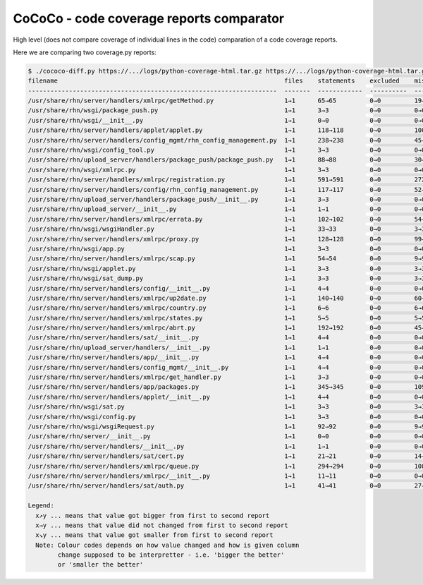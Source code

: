 CoCoCo - code coverage reports comparator
=========================================

High level (does not compare coverage of individual lines in the code) comparation of a code coverage reports.

Here we are comparing two coverage.py reports:

.. code:: sh

    $ ./cococo-diff.py https://.../logs/python-coverage-html.tar.gz https://.../logs/python-coverage-html.tar.gz
    filename                                                             files    statements    excluded    missing    branches    partial branches    missing branches    coverage [%]
    -------------------------------------------------------------------  -------  ------------  ----------  ---------  ----------  ------------------  ------------------  --------------
    /usr/share/rhn/server/handlers/xmlrpc/getMethod.py                   1→1      65→65         0→0         19→19      34→34       11→11               13→13               68→68
    /usr/share/rhn/wsgi/package_push.py                                  1→1      3→3           0→0         0→0        0→0         0→0                 0→0                 100→100
    /usr/share/rhn/wsgi/__init__.py                                      1→1      0→0           0→0         0→0        0→0         0→0                 0→0                 100→100
    /usr/share/rhn/server/handlers/applet/applet.py                      1→1      118→118       0→0         100→100    36→36       0→0                 36→36               12→12
    /usr/share/rhn/server/handlers/config_mgmt/rhn_config_management.py  1→1      238→238       0→0         45→45      58→58       18→18               24→24               77→77
    /usr/share/rhn/wsgi/config_tool.py                                   1→1      3→3           0→0         0→0        0→0         0→0                 0→0                 100→100
    /usr/share/rhn/upload_server/handlers/package_push/package_push.py   1→1      88→88         0→0         30→30      22→22       7→7                 11→11               63→63
    /usr/share/rhn/wsgi/xmlrpc.py                                        1→1      3→3           0→0         0→0        0→0         0→0                 0→0                 100→100
    /usr/share/rhn/server/handlers/xmlrpc/registration.py                1→1      591→591       0→0         272↗278    222→222     41→41               141→141             49↘48
    /usr/share/rhn/server/handlers/config/rhn_config_management.py       1→1      117→117       0→0         52→52      28→28       5→5                 15→15               54→54
    /usr/share/rhn/upload_server/handlers/package_push/__init__.py       1→1      3→3           0→0         0→0        0→0         0→0                 0→0                 100→100
    /usr/share/rhn/upload_server/__init__.py                             1→1      1→1           0→0         0→0        0→0         0→0                 0→0                 100→100
    /usr/share/rhn/server/handlers/xmlrpc/errata.py                      1→1      102→102       0→0         54→54      32→32       7→7                 23→23               43→43
    /usr/share/rhn/wsgi/wsgiHandler.py                                   1→1      33→33         0→0         3→3        16→16       2→2                 4→4                 86→86
    /usr/share/rhn/server/handlers/xmlrpc/proxy.py                       1→1      128→128       0→0         99→99      14→14       0→0                 14→14               20→20
    /usr/share/rhn/wsgi/app.py                                           1→1      3→3           0→0         0→0        0→0         0→0                 0→0                 100→100
    /usr/share/rhn/server/handlers/xmlrpc/scap.py                        1→1      54→54         0→0         9→9        14→14       5→5                 5→5                 79→79
    /usr/share/rhn/wsgi/applet.py                                        1→1      3→3           0→0         3→3        0→0         0→0                 0→0                 0→0
    /usr/share/rhn/wsgi/sat_dump.py                                      1→1      3→3           0→0         3→3        0→0         0→0                 0→0                 0→0
    /usr/share/rhn/server/handlers/config/__init__.py                    1→1      4→4           0→0         0→0        0→0         0→0                 0→0                 100→100
    /usr/share/rhn/server/handlers/xmlrpc/up2date.py                     1→1      140→140       0→0         60→60      26→26       0→0                 18→18               53→53
    /usr/share/rhn/server/handlers/xmlrpc/country.py                     1→1      6→6           0→0         6→6        2→2         0→0                 2→2                 0→0
    /usr/share/rhn/server/handlers/xmlrpc/states.py                      1→1      5→5           0→0         5→5        2→2         0→0                 2→2                 0→0
    /usr/share/rhn/server/handlers/xmlrpc/abrt.py                        1→1      192→192       0→0         45→45      52→52       10→10               18→18               74→74
    /usr/share/rhn/server/handlers/sat/__init__.py                       1→1      4→4           0→0         0→0        0→0         0→0                 0→0                 100→100
    /usr/share/rhn/upload_server/handlers/__init__.py                    1→1      1→1           0→0         0→0        0→0         0→0                 0→0                 100→100
    /usr/share/rhn/server/handlers/app/__init__.py                       1→1      4→4           0→0         0→0        0→0         0→0                 0→0                 100→100
    /usr/share/rhn/server/handlers/config_mgmt/__init__.py               1→1      4→4           0→0         0→0        0→0         0→0                 0→0                 100→100
    /usr/share/rhn/server/handlers/xmlrpc/get_handler.py                 1→1      3→3           0→0         0→0        0→0         0→0                 0→0                 100→100
    /usr/share/rhn/server/handlers/app/packages.py                       1→1      345→345       0→0         109→109    78→78       19→19               37→37               65→65
    /usr/share/rhn/server/handlers/applet/__init__.py                    1→1      4→4           0→0         0→0        0→0         0→0                 0→0                 100→100
    /usr/share/rhn/wsgi/sat.py                                           1→1      3→3           0→0         3→3        0→0         0→0                 0→0                 0→0
    /usr/share/rhn/wsgi/config.py                                        1→1      3→3           0→0         0→0        0→0         0→0                 0→0                 100→100
    /usr/share/rhn/wsgi/wsgiRequest.py                                   1→1      92→92         0→0         9→9        22→22       2→2                 4→4                 89→89
    /usr/share/rhn/server/__init__.py                                    1→1      0→0           0→0         0→0        0→0         0→0                 0→0                 100→100
    /usr/share/rhn/server/handlers/__init__.py                           1→1      1→1           0→0         0→0        0→0         0→0                 0→0                 100→100
    /usr/share/rhn/server/handlers/sat/cert.py                           1→1      21→21         0→0         14→14      2→2         0→0                 2→2                 30→30
    /usr/share/rhn/server/handlers/xmlrpc/queue.py                       1→1      294→294       0→0         108→108    92→92       20→20               46→46               60→60
    /usr/share/rhn/server/handlers/xmlrpc/__init__.py                    1→1      11→11         0→0         0→0        0→0         0→0                 0→0                 100→100
    /usr/share/rhn/server/handlers/sat/auth.py                           1→1      41→41         0→0         27→27      6→6         0→0                 6→6                 30→30
    
    Legend:
      x↗y ... means that value got bigger from first to second report
      x→y ... means that value did not changed from first to second report
      x↘y ... means that value got smaller from first to second report
      Note: Colour codes depends on how value changed and how is given column
            change supposed to be interpretter - i.e. 'bigger the better'
            or 'smaller the better'
